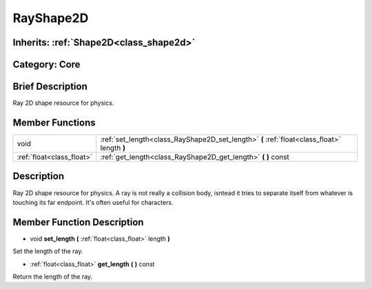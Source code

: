.. _class_RayShape2D:

RayShape2D
==========

Inherits: :ref:`Shape2D<class_shape2d>`
---------------------------------------

Category: Core
--------------

Brief Description
-----------------

Ray 2D shape resource for physics.

Member Functions
----------------

+----------------------------+-----------------------------------------------------------------------------------------------+
| void                       | :ref:`set_length<class_RayShape2D_set_length>`  **(** :ref:`float<class_float>` length  **)** |
+----------------------------+-----------------------------------------------------------------------------------------------+
| :ref:`float<class_float>`  | :ref:`get_length<class_RayShape2D_get_length>`  **(** **)** const                             |
+----------------------------+-----------------------------------------------------------------------------------------------+

Description
-----------

Ray 2D shape resource for physics. A ray is not really a collision body, isntead it tries to separate itself from whatever is touching its far endpoint. It's often useful for characters.

Member Function Description
---------------------------

.. _class_RayShape2D_set_length:

- void  **set_length**  **(** :ref:`float<class_float>` length  **)**

Set the length of the ray.

.. _class_RayShape2D_get_length:

- :ref:`float<class_float>`  **get_length**  **(** **)** const

Return the length of the ray.


